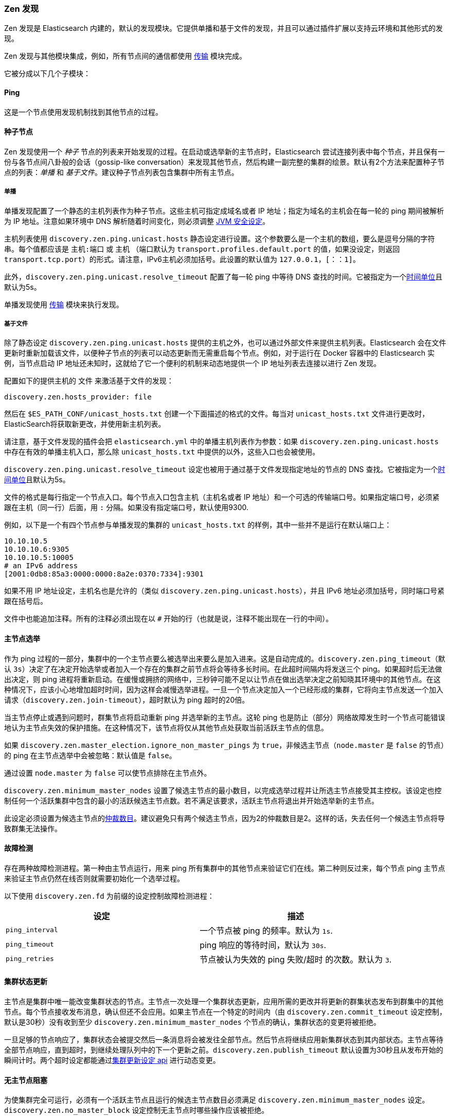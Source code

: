 [[modules-discovery-zen]]
=== Zen 发现

Zen 发现是 Elasticsearch 内建的，默认的发现模块。它提供单播和基于文件的发现，并且可以通过插件扩展以支持云环境和其他形式的发现。

Zen 发现与其他模块集成，例如，所有节点间的通信都使用 <<modules-transport,传输>> 模块完成。

它被分成以下几个子模块：

[float]
[[ping]]
==== Ping

这是一个节点使用发现机制找到其他节点的过程。

[float]
[[discovery-seed-nodes]]
==== 种子节点

Zen 发现使用一个 _种子_ 节点的列表来开始发现的过程。在启动或选举新的主节点时，Elasticsearch 尝试连接列表中每个节点，并且保有一份与各节点间八卦般的会话（gossip-like conversation）来发现其他节点，然后构建一副完整的集群的绘景。默认有2个方法来配置种子节点的列表：_单播_ 和 _基于文件_。建议种子节点列表包含集群中所有主节点。

[float]
[[unicast]]
===== 单播

单播发现配置了一个静态的主机列表作为种子节点。这些主机可指定成域名或者 IP 地址；指定为域名的主机会在每一轮的 ping 期间被解析为 IP 地址。注意如果环境中 DNS 解析随着时间变化，则必须调整 <<networkaddress-cache-ttl,JVM 安全设定>>。

主机列表使用 `discovery.zen.ping.unicast.hosts` 静态设定进行设置。这个参数要么是一个主机的数组，要么是逗号分隔的字符串。每个值都应该是 `主机:端口` 或 `主机` （端口默认为 `transport.profiles.default.port` 的值，如果没设定，则返回 `transport.tcp.port`）的形式。请注意，IPv6主机必须加括号。此设置的默认值为 `127.0.0.1，[：：1]`。

此外，`discovery.zen.ping.unicast.resolve_timeout` 配置了每一轮 ping 中等待 DNS 查找的时间。它被指定为一个<<time-units, 时间单位>>且默认为5s。

单播发现使用 <<modules-transport,传输>> 模块来执行发现。

[float]
[[file-based-hosts-provider]]
===== 基于文件

除了静态设定 `discovery.zen.ping.unicast.hosts` 提供的主机之外，也可以通过外部文件来提供主机列表。Elasticsearch 会在文件更新时重新加载该文件，以便种子节点的列表可以动态更新而无需重启每个节点。例如，对于运行在 Docker 容器中的 Elasticsearch 实例，当节点启动 IP 地址还未知时，这就给了它一个便利的机制来动态地提供一个 IP 地址列表去连接以进行 Zen 发现。

配置如下的提供主机的 `文件` 来激活基于文件的发现：

[source,txt]
----------------------------------------------------------------
discovery.zen.hosts_provider: file
----------------------------------------------------------------

然后在 `$ES_PATH_CONF/unicast_hosts.txt` 创建一个下面描述的格式的文件。每当对 `unicast_hosts.txt` 文件进行更改时，ElasticSearch将获取新更改，并使用新主机列表。

请注意，基于文件发现的插件会把 `elasticsearch.yml` 中的单播主机列表作为参数：如果 `discovery.zen.ping.unicast.hosts` 中存在有效的单播主机入口，那么除 `unicast_hosts.txt` 中提供的以外，这些入口也会被使用。

`discovery.zen.ping.unicast.resolve_timeout` 设定也被用于通过基于文件发现指定地址的节点的 DNS 查找。它被指定为一个<<time-units, 时间单位>>且默认为5s。

文件的格式是每行指定一个节点入口。每个节点入口包含主机（主机名或者 IP 地址）和一个可选的传输端口号。如果指定端口号，必须紧跟在主机（同一行）后面，用 `:` 分隔。如果没有指定端口号，默认使用9300.

例如，以下是一个有四个节点参与单播发现的集群的 `unicast_hosts.txt` 的样例，其中一些并不是运行在默认端口上：

[source,txt]
----------------------------------------------------------------
10.10.10.5
10.10.10.6:9305
10.10.10.5:10005
# an IPv6 address
[2001:0db8:85a3:0000:0000:8a2e:0370:7334]:9301
----------------------------------------------------------------

如果不用 IP 地址设定，主机名也是允许的（类似 `discovery.zen.ping.unicast.hosts`），并且 IPv6 地址必须加括号，同时端口号紧跟在括号后。

文件中也能追加注释。所有的注释必须出现在以 `#` 开始的行（也就是说，注释不能出现在一行的中间）。

[float]
[[master-election]]
==== 主节点选举

作为 ping 过程的一部分，集群中的一个主节点要么被选举出来要么是加入进来。这是自动完成的。`discovery.zen.ping_timeout`（默认 `3s`）决定了在决定开始选举或者加入一个存在的集群之前节点将会等待多长时间。在此超时间隔内将发送三个 ping。如果超时后无法做出决定，则 ping 进程将重新启动。在缓慢或拥挤的网络中，三秒钟可能不足以让节点在做出选举决定之前知晓其环境中的其他节点。在这种情况下，应该小心地增加超时时间，因为这样会减慢选举进程。一旦一个节点决定加入一个已经形成的集群，它将向主节点发送一个加入请求（`discovery.zen.join-timeout`），超时默认为 ping 超时的20倍。

当主节点停止或遇到问题时，群集节点将启动重新 ping 并选举新的主节点。这轮 ping 也是防止（部分）网络故障发生时一个节点可能错误地认为主节点失效的保护措施。在这种情况下，该节点将仅从其他节点处获取当前活跃主节点的信息。

如果 `discovery.zen.master_election.ignore_non_master_pings` 为 `true`，非候选主节点（`node.master` 是 `false` 的节点）的 ping 在主节点选举中会被忽略：默认值是 `false`。

通过设置 `node.master` 为 `false` 可以使节点排除在主节点外。

`discovery.zen.minimum_master_nodes` 设置了候选主节点的最小数目，以完成选举过程并让所选主节点接受其主控权。该设定也控制任何一个活跃集群中包含的最小的活跃候选主节点数。若不满足该要求，活跃主节点将退出并开始选举新的主节点。

此设定必须设置为候选主节点的<<minimum_master_nodes,仲裁数目>>。建议避免只有两个候选主节点，因为2的仲裁数目是2。这样的话，失去任何一个候选主节点将导致群集无法操作。

[float]
[[fault-detection]]
==== 故障检测

存在两种故障检测进程。第一种由主节点运行，用来 ping 所有集群中的其他节点来验证它们在线。第二种则反过来，每个节点 ping 主节点来验证主节点仍然在线否则就需要初始化一个选举过程。

以下使用 `discovery.zen.fd` 为前缀的设定控制故障检测进程：

[cols="<,<",options="header",]
|=======================================================================
|设定 |描述
|`ping_interval` |一个节点被 ping 的频率。默认为 `1s`.

|`ping_timeout` |ping 响应的等待时间，默认为 `30s`.

|`ping_retries` |节点被认为失效的 ping 失败/超时 的次数。默认为 `3`.
|=======================================================================

[float]
==== 集群状态更新

主节点是集群中唯一能改变集群状态的节点。主节点一次处理一个集群状态更新，应用所需的更改并将更新的群集状态发布到群集中的其他节点。每个节点接收发布消息，确认但还不会应用。如果主节点在一个特定的时间内（由 `discovery.zen.commit_timeout` 设定控制，默认是30秒）没有收到至少 `discovery.zen.minimum_master_nodes` 个节点的确认，集群状态的变更将被拒绝。

一旦足够的节点响应了，集群状态会被提交然后一条消息将会被发往全部节点。然后节点将继续应用新集群状态到其内部状态。主节点等待全部节点响应，直到超时，到继续处理队列中的下一个更新之前。`discovery.zen.publish_timeout` 默认设置为30秒且从发布开始的瞬间计时。两个超时设定都能通过<<cluster-update-settings,集群更新设定 api>> 进行动态变更。

[float]
[[no-master-block]]
==== 无主节点阻塞

为使集群完全可运行，必须有一个活跃主节点且运行的候选主节点数目必须满足 `discovery.zen.minimum_master_nodes` 设定。`discovery.zen.no_master_block` 设定控制无主节点时哪些操作应该被拒绝。

`discovery.zen.no_master_block` 设定有2个有效选项:

[horizontal]
`all`:: 节点上的全部操作--即是 全部读写--都被拒绝。
这也应用于集群状态的读写操作，比如获取索引设置，设定 mappings 和集群状态 api。
`write`:: （默认）写操作将被拒绝。读操作将根据上次已知的集群设置成功执行。这可能导致部分读取过时的数据因为该节点可能与集群中其他节点隔离了。

`discovery.zen.no_master_block` 设定不会应用到基于节点的 api（例如cluster stats， node info 和 node stats api）。对这些 api 的请求不会则色且能运行在任何一个有效的节点上。
